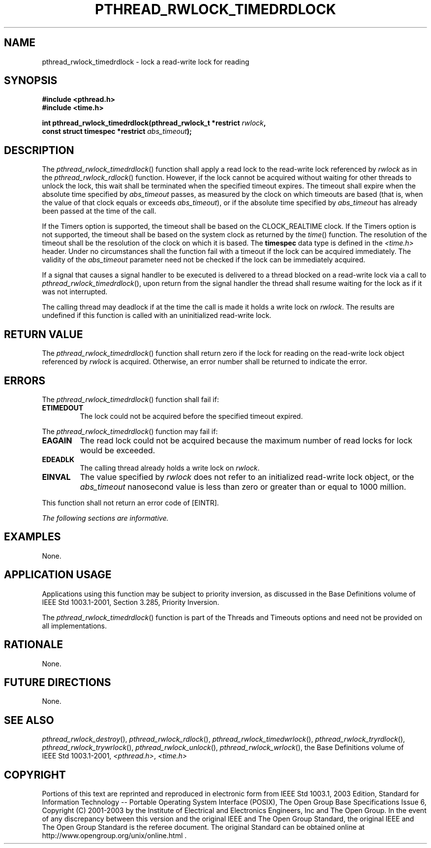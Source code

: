 .\" Copyright (c) 2001-2003 The Open Group, All Rights Reserved 
.TH "PTHREAD_RWLOCK_TIMEDRDLOCK" 3 2003 "IEEE/The Open Group" "POSIX Programmer's Manual"
.\" pthread_rwlock_timedrdlock 
.SH NAME
pthread_rwlock_timedrdlock \- lock a read-write lock for reading
.SH SYNOPSIS
.LP
\fB#include <pthread.h>
.br
#include <time.h>
.br
.sp
int pthread_rwlock_timedrdlock(pthread_rwlock_t *restrict\fP \fIrwlock\fP\fB,
.br
\ \ \ \ \ \  const struct timespec *restrict\fP \fIabs_timeout\fP\fB);
\fP
\fB
.br
\fP
.SH DESCRIPTION
.LP
The \fIpthread_rwlock_timedrdlock\fP() function shall apply a read
lock to the read-write lock referenced by \fIrwlock\fP as
in the \fIpthread_rwlock_rdlock\fP() function. However, if the lock
cannot
be acquired without waiting for other threads to unlock the lock,
this wait shall be terminated when the specified timeout expires.
The timeout shall expire when the absolute time specified by \fIabs_timeout\fP
passes, as measured by the clock on which timeouts
are based (that is, when the value of that clock equals or exceeds
\fIabs_timeout\fP), or if the absolute time specified by
\fIabs_timeout\fP has already been passed at the time of the call.
.LP
If the Timers option is supported, the timeout shall be based on the
CLOCK_REALTIME clock.  If the Timers option is not supported, the
timeout shall be based on the system clock as returned by the
\fItime\fP() function. The resolution of the timeout shall be the
resolution of the clock on
which it is based. The \fBtimespec\fP data type is defined in the
\fI<time.h>\fP
header. Under no circumstances shall the function fail with a timeout
if the lock can be acquired immediately. The validity of the
\fIabs_timeout\fP parameter need not be checked if the lock can be
immediately acquired.
.LP
If a signal that causes a signal handler to be executed is delivered
to a thread blocked on a read-write lock via a call to
\fIpthread_rwlock_timedrdlock\fP(), upon return from the signal handler
the thread shall resume waiting for the lock as if it was
not interrupted.
.LP
The calling thread may deadlock if at the time the call is made it
holds a write lock on \fIrwlock\fP. The results are
undefined if this function is called with an uninitialized read-write
lock.
.SH RETURN VALUE
.LP
The \fIpthread_rwlock_timedrdlock\fP() function shall return zero
if the lock for reading on the read-write lock object
referenced by \fIrwlock\fP is acquired. Otherwise, an error number
shall be returned to indicate the error.
.SH ERRORS
.LP
The \fIpthread_rwlock_timedrdlock\fP() function shall fail if:
.TP 7
.B ETIMEDOUT
The lock could not be acquired before the specified timeout expired.
.sp
.LP
The \fIpthread_rwlock_timedrdlock\fP() function may fail if:
.TP 7
.B EAGAIN
The read lock could not be acquired because the maximum number of
read locks for lock would be exceeded.
.TP 7
.B EDEADLK
The calling thread already holds a write lock on \fIrwlock\fP.
.TP 7
.B EINVAL
The value specified by \fIrwlock\fP does not refer to an initialized
read-write lock object, or the \fIabs_timeout\fP
nanosecond value is less than zero or greater than or equal to 1000
million.
.sp
.LP
This function shall not return an error code of [EINTR].
.LP
\fIThe following sections are informative.\fP
.SH EXAMPLES
.LP
None.
.SH APPLICATION USAGE
.LP
Applications using this function may be subject to priority inversion,
as discussed in the Base Definitions volume of
IEEE\ Std\ 1003.1-2001, Section 3.285, Priority Inversion.
.LP
The \fIpthread_rwlock_timedrdlock\fP() function is part of the Threads
and Timeouts options and need not be provided on all
implementations.
.SH RATIONALE
.LP
None.
.SH FUTURE DIRECTIONS
.LP
None.
.SH SEE ALSO
.LP
\fIpthread_rwlock_destroy\fP(), \fIpthread_rwlock_rdlock\fP(), \fIpthread_rwlock_timedwrlock\fP(),
\fIpthread_rwlock_tryrdlock\fP(), \fIpthread_rwlock_trywrlock\fP(),
\fIpthread_rwlock_unlock\fP(), \fIpthread_rwlock_wrlock\fP(),
the Base Definitions volume of IEEE\ Std\ 1003.1-2001, \fI<pthread.h>\fP,
\fI<time.h>\fP
.SH COPYRIGHT
Portions of this text are reprinted and reproduced in electronic form
from IEEE Std 1003.1, 2003 Edition, Standard for Information Technology
-- Portable Operating System Interface (POSIX), The Open Group Base
Specifications Issue 6, Copyright (C) 2001-2003 by the Institute of
Electrical and Electronics Engineers, Inc and The Open Group. In the
event of any discrepancy between this version and the original IEEE and
The Open Group Standard, the original IEEE and The Open Group Standard
is the referee document. The original Standard can be obtained online at
http://www.opengroup.org/unix/online.html .
